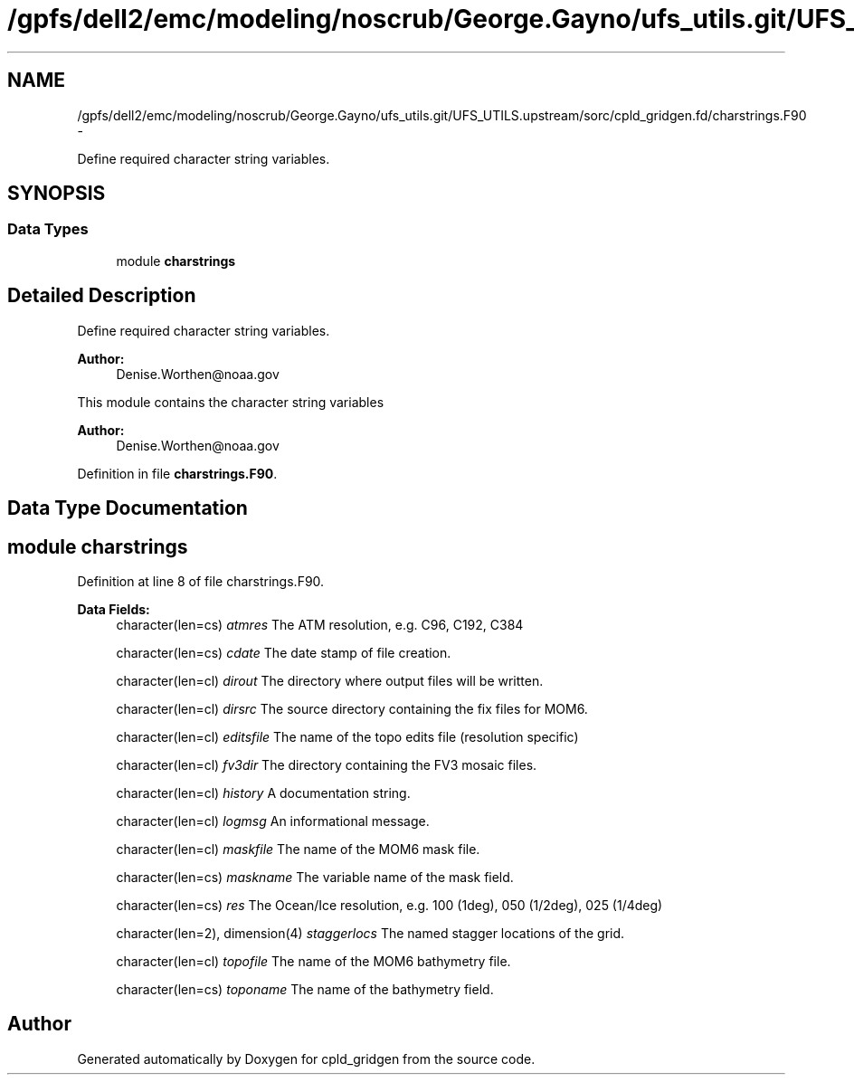 .TH "/gpfs/dell2/emc/modeling/noscrub/George.Gayno/ufs_utils.git/UFS_UTILS.upstream/sorc/cpld_gridgen.fd/charstrings.F90" 3 "Wed Jun 1 2022" "Version 1.7.0" "cpld_gridgen" \" -*- nroff -*-
.ad l
.nh
.SH NAME
/gpfs/dell2/emc/modeling/noscrub/George.Gayno/ufs_utils.git/UFS_UTILS.upstream/sorc/cpld_gridgen.fd/charstrings.F90 \- 
.PP
Define required character string variables\&.  

.SH SYNOPSIS
.br
.PP
.SS "Data Types"

.in +1c
.ti -1c
.RI "module \fBcharstrings\fP"
.br
.in -1c
.SH "Detailed Description"
.PP 
Define required character string variables\&. 


.PP
\fBAuthor:\fP
.RS 4
Denise.Worthen@noaa.gov
.RE
.PP
This module contains the character string variables 
.PP
\fBAuthor:\fP
.RS 4
Denise.Worthen@noaa.gov 
.RE
.PP

.PP
Definition in file \fBcharstrings\&.F90\fP\&.
.SH "Data Type Documentation"
.PP 
.SH "module charstrings"
.PP 
Definition at line 8 of file charstrings\&.F90\&.
.PP
\fBData Fields:\fP
.RS 4
character(len=cs) \fIatmres\fP The ATM resolution, e\&.g\&. C96, C192, C384 
.br
.PP
character(len=cs) \fIcdate\fP The date stamp of file creation\&. 
.br
.PP
character(len=cl) \fIdirout\fP The directory where output files will be written\&. 
.br
.PP
character(len=cl) \fIdirsrc\fP The source directory containing the fix files for MOM6\&. 
.br
.PP
character(len=cl) \fIeditsfile\fP The name of the topo edits file (resolution specific) 
.br
.PP
character(len=cl) \fIfv3dir\fP The directory containing the FV3 mosaic files\&. 
.br
.PP
character(len=cl) \fIhistory\fP A documentation string\&. 
.br
.PP
character(len=cl) \fIlogmsg\fP An informational message\&. 
.br
.PP
character(len=cl) \fImaskfile\fP The name of the MOM6 mask file\&. 
.br
.PP
character(len=cs) \fImaskname\fP The variable name of the mask field\&. 
.br
.PP
character(len=cs) \fIres\fP The Ocean/Ice resolution, e\&.g\&. 100 (1deg), 050 (1/2deg), 025 (1/4deg) 
.br
.PP
character(len=2), dimension(4) \fIstaggerlocs\fP The named stagger locations of the grid\&. 
.br
.PP
character(len=cl) \fItopofile\fP The name of the MOM6 bathymetry file\&. 
.br
.PP
character(len=cs) \fItoponame\fP The name of the bathymetry field\&. 
.br
.PP
.RE
.PP
.SH "Author"
.PP 
Generated automatically by Doxygen for cpld_gridgen from the source code\&.
